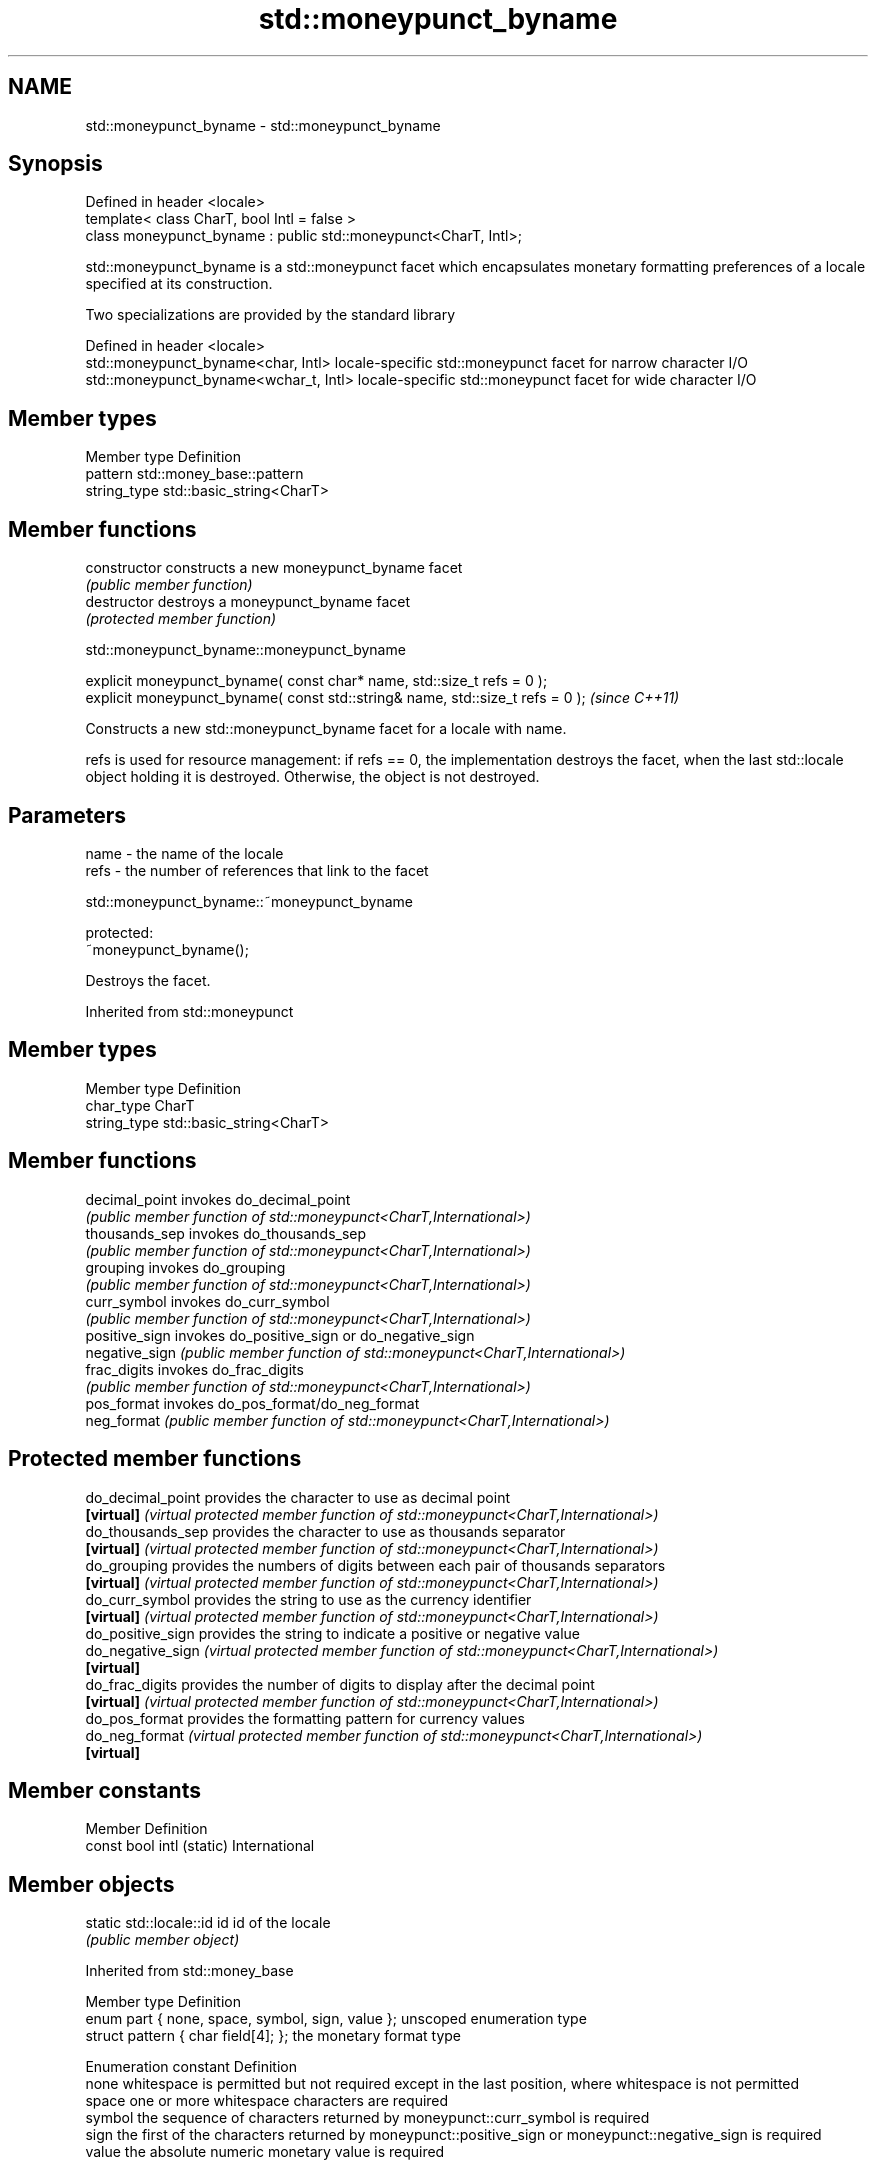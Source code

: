 .TH std::moneypunct_byname 3 "2020.03.24" "http://cppreference.com" "C++ Standard Libary"
.SH NAME
std::moneypunct_byname \- std::moneypunct_byname

.SH Synopsis
   Defined in header <locale>
   template< class CharT, bool Intl = false >
   class moneypunct_byname : public std::moneypunct<CharT, Intl>;

   std::moneypunct_byname is a std::moneypunct facet which encapsulates monetary formatting preferences of a locale specified at its construction.

   Two specializations are provided by the standard library

   Defined in header <locale>
   std::moneypunct_byname<char, Intl>    locale-specific std::moneypunct facet for narrow character I/O
   std::moneypunct_byname<wchar_t, Intl> locale-specific std::moneypunct facet for wide character I/O

.SH Member types

   Member type Definition
   pattern     std::money_base::pattern
   string_type std::basic_string<CharT>

.SH Member functions

   constructor   constructs a new moneypunct_byname facet
                 \fI(public member function)\fP
   destructor    destroys a moneypunct_byname facet
                 \fI(protected member function)\fP

std::moneypunct_byname::moneypunct_byname

   explicit moneypunct_byname( const char* name, std::size_t refs = 0 );
   explicit moneypunct_byname( const std::string& name, std::size_t refs = 0 );  \fI(since C++11)\fP

   Constructs a new std::moneypunct_byname facet for a locale with name.

   refs is used for resource management: if refs == 0, the implementation destroys the facet, when the last std::locale object holding it is destroyed. Otherwise, the object is not destroyed.

.SH Parameters

   name - the name of the locale
   refs - the number of references that link to the facet

std::moneypunct_byname::~moneypunct_byname

   protected:
   ~moneypunct_byname();

   Destroys the facet.

Inherited from std::moneypunct

.SH Member types

   Member type Definition
   char_type   CharT
   string_type std::basic_string<CharT>

.SH Member functions

   decimal_point invokes do_decimal_point
                 \fI(public member function of std::moneypunct<CharT,International>)\fP
   thousands_sep invokes do_thousands_sep
                 \fI(public member function of std::moneypunct<CharT,International>)\fP
   grouping      invokes do_grouping
                 \fI(public member function of std::moneypunct<CharT,International>)\fP
   curr_symbol   invokes do_curr_symbol
                 \fI(public member function of std::moneypunct<CharT,International>)\fP
   positive_sign invokes do_positive_sign or do_negative_sign
   negative_sign \fI(public member function of std::moneypunct<CharT,International>)\fP
   frac_digits   invokes do_frac_digits
                 \fI(public member function of std::moneypunct<CharT,International>)\fP
   pos_format    invokes do_pos_format/do_neg_format
   neg_format    \fI(public member function of std::moneypunct<CharT,International>)\fP

.SH Protected member functions

   do_decimal_point provides the character to use as decimal point
   \fB[virtual]\fP        \fI(virtual protected member function of std::moneypunct<CharT,International>)\fP
   do_thousands_sep provides the character to use as thousands separator
   \fB[virtual]\fP        \fI(virtual protected member function of std::moneypunct<CharT,International>)\fP
   do_grouping      provides the numbers of digits between each pair of thousands separators
   \fB[virtual]\fP        \fI(virtual protected member function of std::moneypunct<CharT,International>)\fP
   do_curr_symbol   provides the string to use as the currency identifier
   \fB[virtual]\fP        \fI(virtual protected member function of std::moneypunct<CharT,International>)\fP
   do_positive_sign provides the string to indicate a positive or negative value
   do_negative_sign \fI(virtual protected member function of std::moneypunct<CharT,International>)\fP
   \fB[virtual]\fP
   do_frac_digits   provides the number of digits to display after the decimal point
   \fB[virtual]\fP        \fI(virtual protected member function of std::moneypunct<CharT,International>)\fP
   do_pos_format    provides the formatting pattern for currency values
   do_neg_format    \fI(virtual protected member function of std::moneypunct<CharT,International>)\fP
   \fB[virtual]\fP

.SH Member constants

   Member                   Definition
   const bool intl (static) International

.SH Member objects

   static std::locale::id id id of the locale
                             \fI(public member object)\fP

Inherited from std::money_base

   Member type                                     Definition
   enum part { none, space, symbol, sign, value }; unscoped enumeration type
   struct pattern { char field[4]; };              the monetary format type

   Enumeration constant Definition
   none                 whitespace is permitted but not required except in the last position, where whitespace is not permitted
   space                one or more whitespace characters are required
   symbol               the sequence of characters returned by moneypunct::curr_symbol is required
   sign                 the first of the characters returned by moneypunct::positive_sign or moneypunct::negative_sign is required
   value                the absolute numeric monetary value is required

.SH Example

   This example demonistrates how to apply monetary formatting rules of another language without changing the rest of the locale.

   
// Run this code

 #include <iostream>
 #include <iomanip>
 #include <locale>
 int main()
 {
     long double mon = 1234567;
     std::locale::global(std::locale("en_US.utf8"));
     std::wcout.imbue(std::locale());
     std::wcout << L"american locale : " << std::showbase
                << std::put_money(mon) << '\\n';
     std::wcout.imbue(std::locale(std::wcout.getloc(),
                                  new std::moneypunct_byname<wchar_t>("ru_RU.utf8")));
     std::wcout << L"american locale with russian moneypunct: "
                << std::put_money(mon) << '\\n';
 }

.SH Output:

 american locale : $12,345.67
 american locale with russian moneypunct: 12 345.67 руб

.SH See also

   moneypunct defines monetary formatting parameters used by std::money_get and std::money_put
              \fI(class template)\fP
